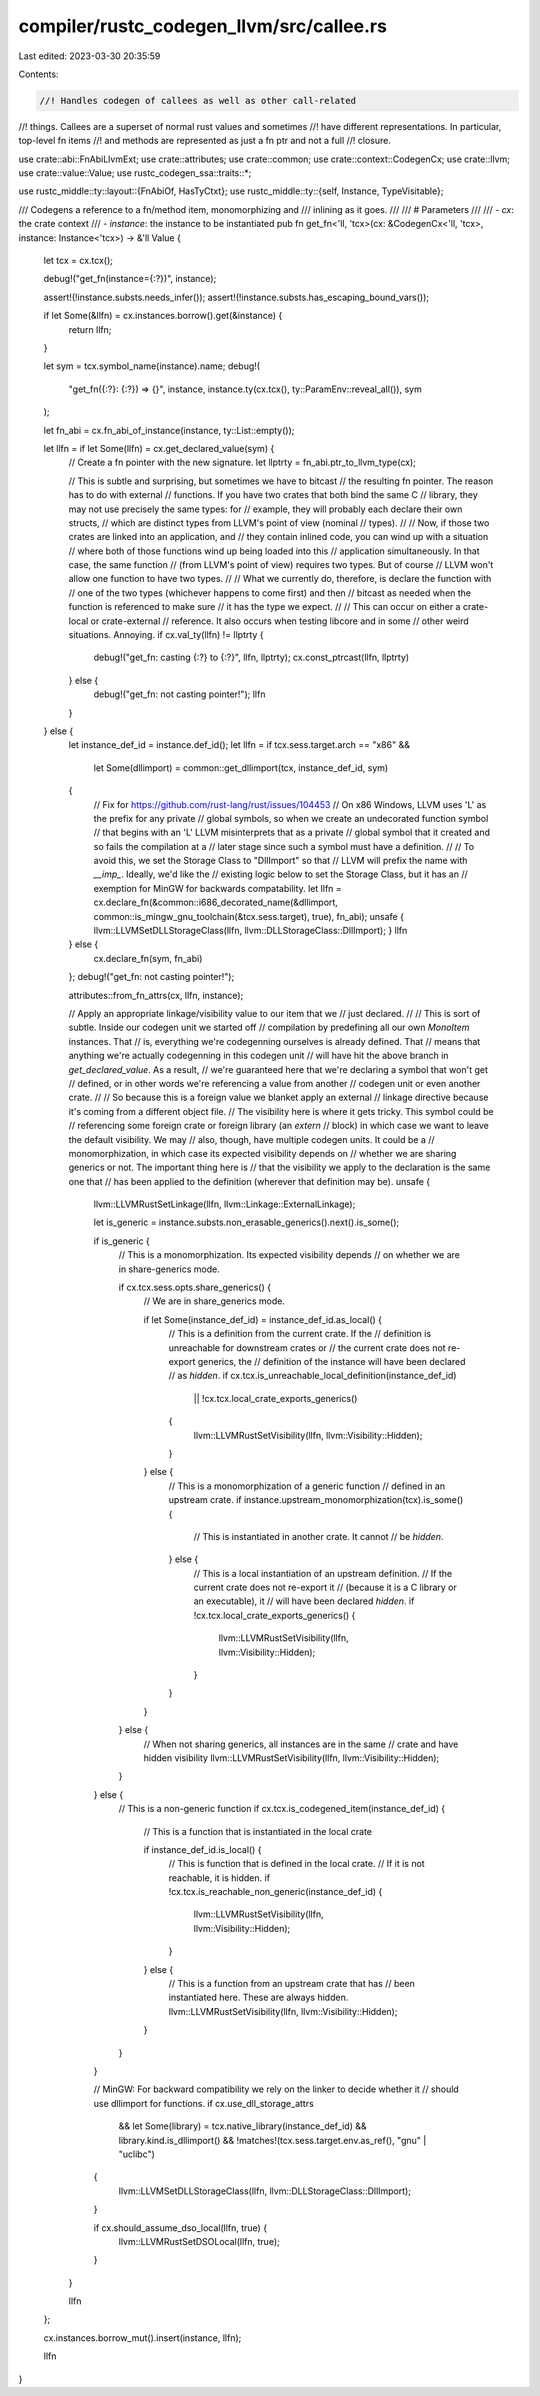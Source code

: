 compiler/rustc_codegen_llvm/src/callee.rs
=========================================

Last edited: 2023-03-30 20:35:59

Contents:

.. code-block:: rs

    //! Handles codegen of callees as well as other call-related
//! things. Callees are a superset of normal rust values and sometimes
//! have different representations. In particular, top-level fn items
//! and methods are represented as just a fn ptr and not a full
//! closure.

use crate::abi::FnAbiLlvmExt;
use crate::attributes;
use crate::common;
use crate::context::CodegenCx;
use crate::llvm;
use crate::value::Value;
use rustc_codegen_ssa::traits::*;

use rustc_middle::ty::layout::{FnAbiOf, HasTyCtxt};
use rustc_middle::ty::{self, Instance, TypeVisitable};

/// Codegens a reference to a fn/method item, monomorphizing and
/// inlining as it goes.
///
/// # Parameters
///
/// - `cx`: the crate context
/// - `instance`: the instance to be instantiated
pub fn get_fn<'ll, 'tcx>(cx: &CodegenCx<'ll, 'tcx>, instance: Instance<'tcx>) -> &'ll Value {
    let tcx = cx.tcx();

    debug!("get_fn(instance={:?})", instance);

    assert!(!instance.substs.needs_infer());
    assert!(!instance.substs.has_escaping_bound_vars());

    if let Some(&llfn) = cx.instances.borrow().get(&instance) {
        return llfn;
    }

    let sym = tcx.symbol_name(instance).name;
    debug!(
        "get_fn({:?}: {:?}) => {}",
        instance,
        instance.ty(cx.tcx(), ty::ParamEnv::reveal_all()),
        sym
    );

    let fn_abi = cx.fn_abi_of_instance(instance, ty::List::empty());

    let llfn = if let Some(llfn) = cx.get_declared_value(sym) {
        // Create a fn pointer with the new signature.
        let llptrty = fn_abi.ptr_to_llvm_type(cx);

        // This is subtle and surprising, but sometimes we have to bitcast
        // the resulting fn pointer. The reason has to do with external
        // functions. If you have two crates that both bind the same C
        // library, they may not use precisely the same types: for
        // example, they will probably each declare their own structs,
        // which are distinct types from LLVM's point of view (nominal
        // types).
        //
        // Now, if those two crates are linked into an application, and
        // they contain inlined code, you can wind up with a situation
        // where both of those functions wind up being loaded into this
        // application simultaneously. In that case, the same function
        // (from LLVM's point of view) requires two types. But of course
        // LLVM won't allow one function to have two types.
        //
        // What we currently do, therefore, is declare the function with
        // one of the two types (whichever happens to come first) and then
        // bitcast as needed when the function is referenced to make sure
        // it has the type we expect.
        //
        // This can occur on either a crate-local or crate-external
        // reference. It also occurs when testing libcore and in some
        // other weird situations. Annoying.
        if cx.val_ty(llfn) != llptrty {
            debug!("get_fn: casting {:?} to {:?}", llfn, llptrty);
            cx.const_ptrcast(llfn, llptrty)
        } else {
            debug!("get_fn: not casting pointer!");
            llfn
        }
    } else {
        let instance_def_id = instance.def_id();
        let llfn = if tcx.sess.target.arch == "x86" &&
            let Some(dllimport) = common::get_dllimport(tcx, instance_def_id, sym)
        {
            // Fix for https://github.com/rust-lang/rust/issues/104453
            // On x86 Windows, LLVM uses 'L' as the prefix for any private
            // global symbols, so when we create an undecorated function symbol
            // that begins with an 'L' LLVM misinterprets that as a private
            // global symbol that it created and so fails the compilation at a
            // later stage since such a symbol must have a definition.
            //
            // To avoid this, we set the Storage Class to "DllImport" so that
            // LLVM will prefix the name with `__imp_`. Ideally, we'd like the
            // existing logic below to set the Storage Class, but it has an
            // exemption for MinGW for backwards compatability.
            let llfn = cx.declare_fn(&common::i686_decorated_name(&dllimport, common::is_mingw_gnu_toolchain(&tcx.sess.target), true), fn_abi);
            unsafe { llvm::LLVMSetDLLStorageClass(llfn, llvm::DLLStorageClass::DllImport); }
            llfn
        } else {
            cx.declare_fn(sym, fn_abi)
        };
        debug!("get_fn: not casting pointer!");

        attributes::from_fn_attrs(cx, llfn, instance);

        // Apply an appropriate linkage/visibility value to our item that we
        // just declared.
        //
        // This is sort of subtle. Inside our codegen unit we started off
        // compilation by predefining all our own `MonoItem` instances. That
        // is, everything we're codegenning ourselves is already defined. That
        // means that anything we're actually codegenning in this codegen unit
        // will have hit the above branch in `get_declared_value`. As a result,
        // we're guaranteed here that we're declaring a symbol that won't get
        // defined, or in other words we're referencing a value from another
        // codegen unit or even another crate.
        //
        // So because this is a foreign value we blanket apply an external
        // linkage directive because it's coming from a different object file.
        // The visibility here is where it gets tricky. This symbol could be
        // referencing some foreign crate or foreign library (an `extern`
        // block) in which case we want to leave the default visibility. We may
        // also, though, have multiple codegen units. It could be a
        // monomorphization, in which case its expected visibility depends on
        // whether we are sharing generics or not. The important thing here is
        // that the visibility we apply to the declaration is the same one that
        // has been applied to the definition (wherever that definition may be).
        unsafe {
            llvm::LLVMRustSetLinkage(llfn, llvm::Linkage::ExternalLinkage);

            let is_generic = instance.substs.non_erasable_generics().next().is_some();

            if is_generic {
                // This is a monomorphization. Its expected visibility depends
                // on whether we are in share-generics mode.

                if cx.tcx.sess.opts.share_generics() {
                    // We are in share_generics mode.

                    if let Some(instance_def_id) = instance_def_id.as_local() {
                        // This is a definition from the current crate. If the
                        // definition is unreachable for downstream crates or
                        // the current crate does not re-export generics, the
                        // definition of the instance will have been declared
                        // as `hidden`.
                        if cx.tcx.is_unreachable_local_definition(instance_def_id)
                            || !cx.tcx.local_crate_exports_generics()
                        {
                            llvm::LLVMRustSetVisibility(llfn, llvm::Visibility::Hidden);
                        }
                    } else {
                        // This is a monomorphization of a generic function
                        // defined in an upstream crate.
                        if instance.upstream_monomorphization(tcx).is_some() {
                            // This is instantiated in another crate. It cannot
                            // be `hidden`.
                        } else {
                            // This is a local instantiation of an upstream definition.
                            // If the current crate does not re-export it
                            // (because it is a C library or an executable), it
                            // will have been declared `hidden`.
                            if !cx.tcx.local_crate_exports_generics() {
                                llvm::LLVMRustSetVisibility(llfn, llvm::Visibility::Hidden);
                            }
                        }
                    }
                } else {
                    // When not sharing generics, all instances are in the same
                    // crate and have hidden visibility
                    llvm::LLVMRustSetVisibility(llfn, llvm::Visibility::Hidden);
                }
            } else {
                // This is a non-generic function
                if cx.tcx.is_codegened_item(instance_def_id) {
                    // This is a function that is instantiated in the local crate

                    if instance_def_id.is_local() {
                        // This is function that is defined in the local crate.
                        // If it is not reachable, it is hidden.
                        if !cx.tcx.is_reachable_non_generic(instance_def_id) {
                            llvm::LLVMRustSetVisibility(llfn, llvm::Visibility::Hidden);
                        }
                    } else {
                        // This is a function from an upstream crate that has
                        // been instantiated here. These are always hidden.
                        llvm::LLVMRustSetVisibility(llfn, llvm::Visibility::Hidden);
                    }
                }
            }

            // MinGW: For backward compatibility we rely on the linker to decide whether it
            // should use dllimport for functions.
            if cx.use_dll_storage_attrs
                && let Some(library) = tcx.native_library(instance_def_id)
                && library.kind.is_dllimport()
                && !matches!(tcx.sess.target.env.as_ref(), "gnu" | "uclibc")
            {
                llvm::LLVMSetDLLStorageClass(llfn, llvm::DLLStorageClass::DllImport);
            }

            if cx.should_assume_dso_local(llfn, true) {
                llvm::LLVMRustSetDSOLocal(llfn, true);
            }
        }

        llfn
    };

    cx.instances.borrow_mut().insert(instance, llfn);

    llfn
}


